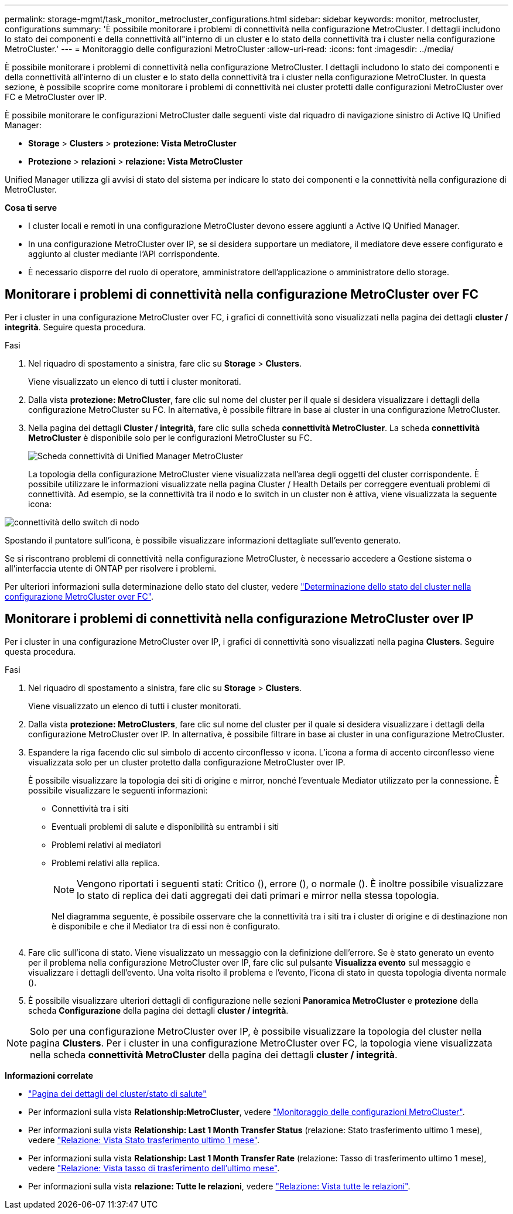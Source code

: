 ---
permalink: storage-mgmt/task_monitor_metrocluster_configurations.html 
sidebar: sidebar 
keywords: monitor, metrocluster, configurations 
summary: 'È possibile monitorare i problemi di connettività nella configurazione MetroCluster. I dettagli includono lo stato dei componenti e della connettività all"interno di un cluster e lo stato della connettività tra i cluster nella configurazione MetroCluster.' 
---
= Monitoraggio delle configurazioni MetroCluster
:allow-uri-read: 
:icons: font
:imagesdir: ../media/


[role="lead"]
È possibile monitorare i problemi di connettività nella configurazione MetroCluster. I dettagli includono lo stato dei componenti e della connettività all'interno di un cluster e lo stato della connettività tra i cluster nella configurazione MetroCluster. In questa sezione, è possibile scoprire come monitorare i problemi di connettività nei cluster protetti dalle configurazioni MetroCluster over FC e MetroCluster over IP.

È possibile monitorare le configurazioni MetroCluster dalle seguenti viste dal riquadro di navigazione sinistro di Active IQ Unified Manager:

* *Storage* > *Clusters* > *protezione: Vista MetroCluster*
* *Protezione* > *relazioni* > *relazione: Vista MetroCluster*


Unified Manager utilizza gli avvisi di stato del sistema per indicare lo stato dei componenti e la connettività nella configurazione di MetroCluster.

*Cosa ti serve*

* I cluster locali e remoti in una configurazione MetroCluster devono essere aggiunti a Active IQ Unified Manager.
* In una configurazione MetroCluster over IP, se si desidera supportare un mediatore, il mediatore deve essere configurato e aggiunto al cluster mediante l'API corrispondente.
* È necessario disporre del ruolo di operatore, amministratore dell'applicazione o amministratore dello storage.




== Monitorare i problemi di connettività nella configurazione MetroCluster over FC

Per i cluster in una configurazione MetroCluster over FC, i grafici di connettività sono visualizzati nella pagina dei dettagli *cluster / integrità*. Seguire questa procedura.

.Fasi
. Nel riquadro di spostamento a sinistra, fare clic su *Storage* > *Clusters*.
+
Viene visualizzato un elenco di tutti i cluster monitorati.

. Dalla vista *protezione: MetroCluster*, fare clic sul nome del cluster per il quale si desidera visualizzare i dettagli della configurazione MetroCluster su FC. In alternativa, è possibile filtrare in base ai cluster in una configurazione MetroCluster.
. Nella pagina dei dettagli *Cluster / integrità*, fare clic sulla scheda *connettività MetroCluster*. La scheda *connettività MetroCluster* è disponibile solo per le configurazioni MetroCluster su FC.
+
image::../media/opm_um_mcc_connectivity_tab_png.gif[Scheda connettività di Unified Manager MetroCluster]

+
La topologia della configurazione MetroCluster viene visualizzata nell'area degli oggetti del cluster corrispondente. È possibile utilizzare le informazioni visualizzate nella pagina Cluster / Health Details per correggere eventuali problemi di connettività. Ad esempio, se la connettività tra il nodo e lo switch in un cluster non è attiva, viene visualizzata la seguente icona:



image::../media/node_switch_connectivity.gif[connettività dello switch di nodo]

Spostando il puntatore sull'icona, è possibile visualizzare informazioni dettagliate sull'evento generato.

Se si riscontrano problemi di connettività nella configurazione MetroCluster, è necessario accedere a Gestione sistema o all'interfaccia utente di ONTAP per risolvere i problemi.

Per ulteriori informazioni sulla determinazione dello stato del cluster, vedere link:../health-checker/task_check_health_of_clusters_in_metrocluster_configuration.html#determining-cluster-health-in-metrocluster-over-fc-configuration["Determinazione dello stato del cluster nella configurazione MetroCluster over FC"].



== Monitorare i problemi di connettività nella configurazione MetroCluster over IP

Per i cluster in una configurazione MetroCluster over IP, i grafici di connettività sono visualizzati nella pagina *Clusters*. Seguire questa procedura.

.Fasi
. Nel riquadro di spostamento a sinistra, fare clic su *Storage* > *Clusters*.
+
Viene visualizzato un elenco di tutti i cluster monitorati.

. Dalla vista *protezione: MetroClusters*, fare clic sul nome del cluster per il quale si desidera visualizzare i dettagli della configurazione MetroCluster over IP. In alternativa, è possibile filtrare in base ai cluster in una configurazione MetroCluster.
. Espandere la riga facendo clic sul simbolo di accento circonflesso `v` icona. L'icona a forma di accento circonflesso viene visualizzata solo per un cluster protetto dalla configurazione MetroCluster over IP.
+
È possibile visualizzare la topologia dei siti di origine e mirror, nonché l'eventuale Mediator utilizzato per la connessione. È possibile visualizzare le seguenti informazioni:

+
** Connettività tra i siti
** Eventuali problemi di salute e disponibilità su entrambi i siti
** Problemi relativi ai mediatori
** Problemi relativi alla replica.
+

NOTE: Vengono riportati i seguenti stati: Critico (image:sev_critical_um60.png[""]), errore (image:sev_error_um60.png[""]), o normale (image:sev_normal_um60.png[""]). È inoltre possibile visualizzare lo stato di replica dei dati aggregati dei dati primari e mirror nella stessa topologia.

+
Nel diagramma seguente, è possibile osservare che la connettività tra i siti tra i cluster di origine e di destinazione non è disponibile e che il Mediator tra di essi non è configurato.

+
image:mcc-ip-conn-status.png[""]



. Fare clic sull'icona di stato. Viene visualizzato un messaggio con la definizione dell'errore. Se è stato generato un evento per il problema nella configurazione MetroCluster over IP, fare clic sul pulsante *Visualizza evento* sul messaggio e visualizzare i dettagli dell'evento. Una volta risolto il problema e l'evento, l'icona di stato in questa topologia diventa normale (image:sev_normal_um60.png[""]).
. È possibile visualizzare ulteriori dettagli di configurazione nelle sezioni *Panoramica MetroCluster* e *protezione* della scheda *Configurazione* della pagina dei dettagli *cluster / integrità*.



NOTE: Solo per una configurazione MetroCluster over IP, è possibile visualizzare la topologia del cluster nella pagina *Clusters*. Per i cluster in una configurazione MetroCluster over FC, la topologia viene visualizzata nella scheda *connettività MetroCluster* della pagina dei dettagli *cluster / integrità*.

*Informazioni correlate*

* link:../health-checker/reference_health_cluster_details_page.html["Pagina dei dettagli del cluster/stato di salute"]
* Per informazioni sulla vista *Relationship:MetroCluster*, vedere link:../storage-mgmt/task_monitor_metrocluster_configurations.html["Monitoraggio delle configurazioni MetroCluster"].
* Per informazioni sulla vista *Relationship: Last 1 Month Transfer Status* (relazione: Stato trasferimento ultimo 1 mese), vedere link:../data-protection/reference_relationship_last_1_month_transfer_status_view.html["Relazione: Vista Stato trasferimento ultimo 1 mese"].
* Per informazioni sulla vista *Relationship: Last 1 Month Transfer Rate* (relazione: Tasso di trasferimento ultimo 1 mese), vedere link:../data-protection/reference_relationship_last_1_month_transfer_rate_view.html["Relazione: Vista tasso di trasferimento dell'ultimo mese"].
* Per informazioni sulla vista *relazione: Tutte le relazioni*, vedere link:../data-protection/reference_relationship_all_relationships_view.html["Relazione: Vista tutte le relazioni"].

